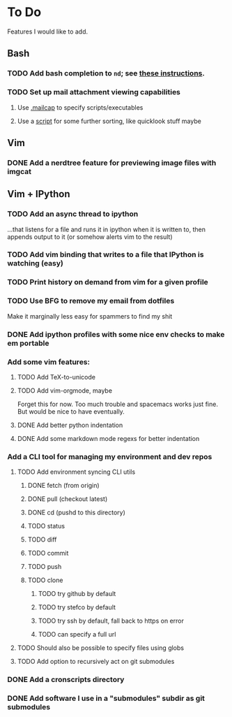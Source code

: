 * To Do

Features I would like to add.

** Bash

*** TODO Add bash completion to ~nd~; see [[http://www.tldp.org/LDP/abs/html/tabexpansion.html][these instructions]].

*** TODO Set up mail attachment viewing capabilities
**** Use [[http://sand.truman.edu/~dbindner/guide/x2059.htm][.mailcap]] to specify scripts/executables
**** Use a [[https://gist.github.com/Integralist/cc2616ece918fdd8239d16cca62e37de][script]] for some further sorting, like quicklook stuff maybe

** Vim
*** DONE Add a nerdtree feature for previewing image files with imgcat
    CLOSED: [2017-09-24 Sun 14:04]

** Vim + IPython

*** TODO Add an async thread to ipython
...that listens for a file and runs it in ipython when it is written to, then
       appends output to it (or somehow alerts vim to the result)
*** TODO Add vim binding that writes to a file that IPython is watching (easy)
*** TODO Print history on demand from vim for a given profile
*** TODO Use BFG to remove my email from dotfiles
Make it marginally less easy for spammers to find my shit
*** DONE Add ipython profiles with some nice env checks to make em portable
    CLOSED: [2017-09-24 Sun 14:07]
*** Add some vim features:
**** TODO Add TeX-to-unicode
**** TODO Add vim-orgmode, maybe
Forget this for now. Too much trouble and spacemacs works just fine. But would
be nice to have eventually.
**** DONE Add better python indentation
     CLOSED: [2017-09-24 Sun 14:08]
**** DONE Add some markdown mode regexs for better indentation
     CLOSED: [2017-09-24 Sun 14:08]
*** Add a CLI tool for managing my environment and dev repos
**** TODO Add environment syncing CLI utils
***** DONE fetch (from origin)
      CLOSED: [2017-09-24 Sun 14:11]
***** DONE pull (checkout latest)
      CLOSED: [2017-09-24 Sun 14:11]
***** DONE cd (pushd to this directory)
      CLOSED: [2017-09-24 Sun 14:11]
***** TODO status
***** TODO diff
***** TODO commit
***** TODO push
***** TODO clone
****** TODO try github by default
****** TODO try stefco by default
****** TODO try ssh by default, fall back to https on error
****** TODO can specify a full url
**** TODO Should also be possible to specify files using globs
**** TODO Add option to recursively act on git submodules
*** DONE Add a cronscripts directory
    CLOSED: [2017-09-24 Sun 14:12]
*** DONE Add software I use in a "submodules" subdir as git submodules
    CLOSED: [2017-09-24 Sun 14:12]
